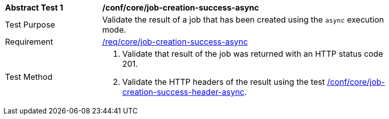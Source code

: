 [[ats_core_job-creation-success-async]]
[width="90%",cols="2,6a"]
|===
^|*Abstract Test {counter:ats-id}* |*/conf/core/job-creation-success-async*
^|Test Purpose |Validate the result of a job that has been created using the `async` execution mode.
^|Requirement |<<req_core_job-creation-success-async,/req/core/job-creation-success-async>>
^|Test Method |. Validate that result of the job was returned with an HTTP status code 201.
. Validate the HTTP headers of the result using the test <<ats_core_job-creation-success-header-async,/conf/core/job-creation-success-header-async>>.
|===
